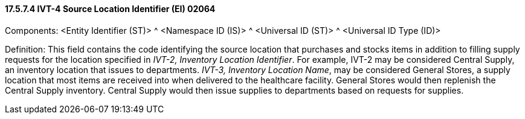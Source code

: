 ==== 17.5.7.4 IVT-4 Source Location Identifier (EI) 02064

Components: <Entity Identifier (ST)> ^ <Namespace ID (IS)> ^ <Universal ID (ST)> ^ <Universal ID Type (ID)>

Definition: This field contains the code identifying the source location that purchases and stocks items in addition to filling supply requests for the location specified in _IVT-2, Inventory Location Identifier_. For example, IVT-2 may be considered Central Supply, an inventory location that issues to departments. _IVT-3, Inventory Location Name_, may be considered General Stores, a supply location that most items are received into when delivered to the healthcare facility. General Stores would then replenish the Central Supply inventory. Central Supply would then issue supplies to departments based on requests for supplies.

